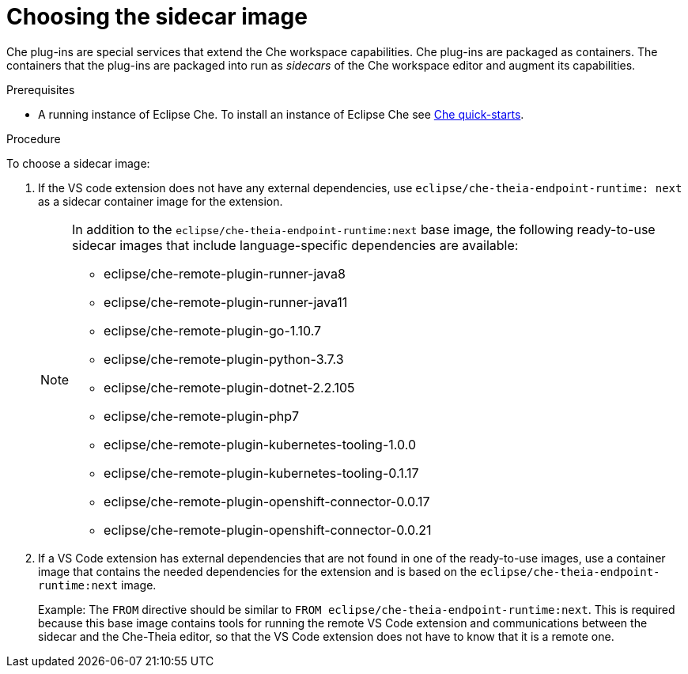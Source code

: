 [id="choosing-the-sidecar-image_{context}"]
= Choosing the sidecar image

Che plug-ins are special services that extend the Che workspace capabilities. Che plug-ins are packaged as containers. The containers that the plug-ins are packaged into run as _sidecars_ of the Che workspace editor and augment its capabilities.

.Prerequisites

* A running instance of Eclipse Che. To install an instance of Eclipse Che see link:{site-baseurl}che-7/che-quick-starts/[Che quick-starts].

.Procedure

To choose a sidecar image:

. If the VS code extension does not have any external dependencies, use `eclipse/che-theia-endpoint-runtime: next` as a sidecar container image for the extension.
+
[NOTE]
====
In addition to the `eclipse/che-theia-endpoint-runtime:next` base image, the following ready-to-use sidecar images that include language-specific dependencies are available:

* eclipse/che-remote-plugin-runner-java8
* eclipse/che-remote-plugin-runner-java11
* eclipse/che-remote-plugin-go-1.10.7
* eclipse/che-remote-plugin-python-3.7.3
* eclipse/che-remote-plugin-dotnet-2.2.105
* eclipse/che-remote-plugin-php7
* eclipse/che-remote-plugin-kubernetes-tooling-1.0.0
* eclipse/che-remote-plugin-kubernetes-tooling-0.1.17
* eclipse/che-remote-plugin-openshift-connector-0.0.17
* eclipse/che-remote-plugin-openshift-connector-0.0.21
====

. If a VS Code extension has external dependencies that are not found in one of the ready-to-use images, use a container image that contains the needed dependencies for the extension and is based on the `eclipse/che-theia-endpoint-runtime:next` image.
+
Example: The `FROM` directive should be similar to `FROM eclipse/che-theia-endpoint-runtime:next`. This is required because this base image contains tools for running the remote VS Code extension and communications between the sidecar and the Che-Theia editor, so that the VS Code extension does not have to know that it is a remote one.
